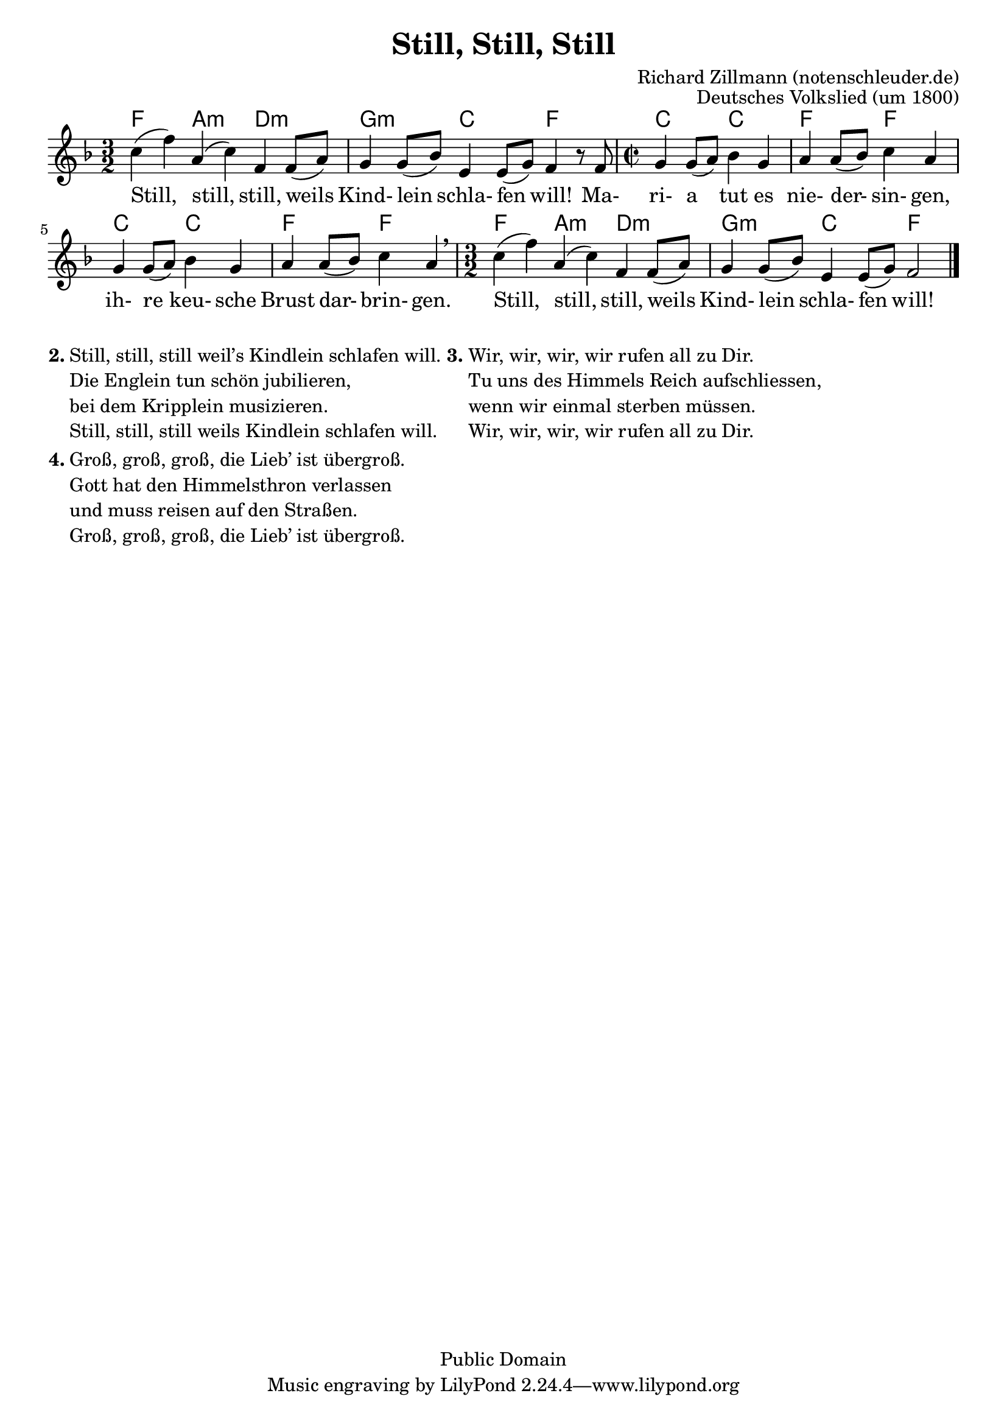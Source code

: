 \version "2.24.2"


\layout {
  indent = #0
}

\header
{
  opus = "Deutsches Volkslied (um 1800)"
  title = "Still, Still, Still"
  arranger = "Richard Zillmann (notenschleuder.de)"
  copyright = "Public Domain"
} %%header
\score
{

  <<
    \chords { f2 a:m d:m g:m c f c2 c2 f f c c f f f a:m d:m g:m c f2 }

    \relative c''
    {
      \clef "treble"
      \key f \major
      \time 3/2
      c4 (f4) a,4 (c4) f,4  f8 (a8)
      g4 g8 (bes8) e,4  e8 (g8) f4 r8 f8
      \time 2/2
      g4  g8 (a8) bes4 g4
      a4  a8 (bes8) c4 a4
      g4  g8 (a8) bes4 g4
      a4  a8 (bes8) c4 a4 \breathe
      \time 3/2
      c4 (f4) a,4 (c4) f,4  f8 (a8)
      g4 g8 (bes8) e,4  e8 (g8) f2
      \bar "|."
    }
    \addlyrics {
      Still, still, still, weils Kind- lein schla- fen will!
      Ma- ri- a tut es nie- der- sin- gen,
      ih- re keu- sche Brust dar- brin- gen.
      Still, still, still, weils Kind- lein schla- fen will!
    }

  >>
}

\markup {
  \hspace #0.1
  \column {
    \line {
      \bold "2."
      \column {
        "Still, still, still weil’s Kindlein schlafen will."
        "Die Englein tun schön jubilieren,"
        "bei dem Kripplein musizieren."
        "Still, still, still weils Kindlein schlafen will."
      }
    }
    \hspace #0.1
    \line {
      \bold "4."
      \column {
        "Groß, groß, groß, die Lieb’ ist übergroß."
        "Gott hat den Himmelsthron verlassen"
        "und muss reisen auf den Straßen."
        "Groß, groß, groß, die Lieb’ ist übergroß."
      }
    }
  }
  \hspace #0.1
  \column {
    \line {
      \bold "3."
      \column {
        "Wir, wir, wir, wir rufen all zu Dir."
        "Tu uns des Himmels Reich aufschliessen,"
        "wenn wir einmal sterben müssen."
        "Wir, wir, wir, wir rufen all zu Dir."
      }
    }
  }
  \hspace #0.1
}
